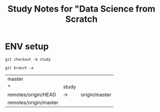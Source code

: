 #+TITLE: Study Notes for "Data Science from Scratch

* ENV setup
  #+BEGIN_SRC shell
    git checkout -b study
  #+END_SRC

  #+BEGIN_SRC shell
    git branch -a
  #+END_SRC

  #+RESULTS:
  | master                |       |               |
  | *                     | study |               |
  | remotes/origin/HEAD   | ->    | origin/master |
  | remotes/origin/master |       |               |
